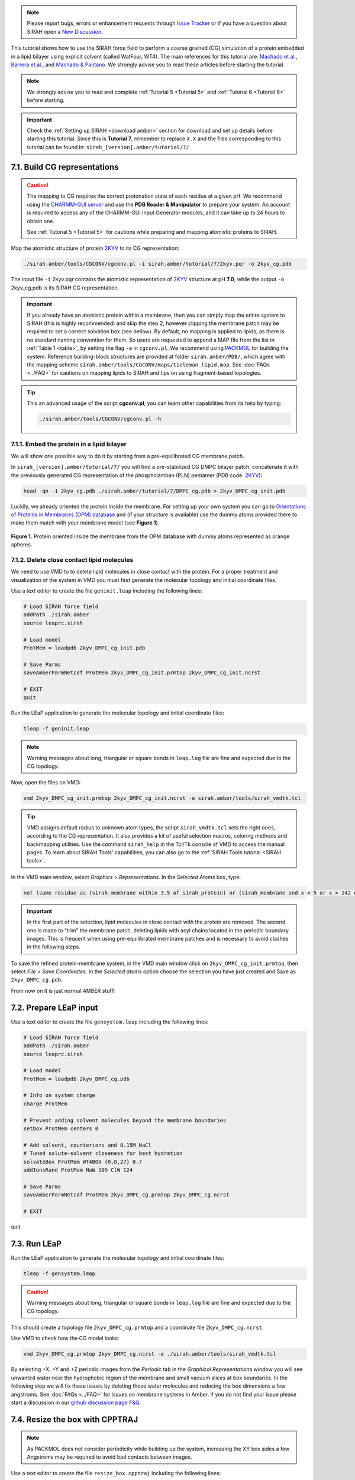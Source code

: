 .. note::

   Please report bugs, errors or enhancement requests through `Issue Tracker <https://github.com/SIRAHFF/documentation/issues>`_ or if you have a question about SIRAH open a `New Discussion <https://github.com/SIRAHFF/documentation/discussions>`_.
   
This tutorial shows how to use the SIRAH force field to perform a coarse grained (CG) simulation of a protein embedded in a lipid bilayer using explicit solvent (called WatFour, WT4). The main references for
this tutorial are: `Machado et al. <https://doi.org/10.1021/acs.jctc.9b00006>`__, `Barrera et al. <https://doi.org/10.1021/acs.jctc.9b00435>`_, and `Machado & Pantano <https://academic.oup.com/bioinformatics/article/32/10/1568/1743152>`_.
We strongly advise you to read these articles before starting the tutorial.

.. note::

	We strongly advise you to read and complete :ref:`Tutorial 5 <Tutorial 5>` and :ref:`Tutorial 6 <Tutorial 6>` before starting.
	

.. important::

    Check the :ref:`Setting up SIRAH <download amber>` section for download and set up details before starting this tutorial.
    Since this is **Tutorial 7**, remember to replace ``X.X`` and the files corresponding to this tutorial can be found in: ``sirah_[version].amber/tutorial/7/``
	
7.1. Build CG representations
______________________________

.. caution::

	The mapping to CG requires the correct protonation state of each residue at a given pH. We recommend using the `CHARMM-GUI server <https://www.charmm-gui.org/>`_ and use the **PDB Reader & Manipulator** to prepare your system. An account is required to access any of the CHARMM-GUI Input Generator modules, and it can take up to 24 hours to obtain one. 
	
	See :ref:`Tutorial 5 <Tutorial 5>` for cautions while preparing and mapping atomistic proteins to SIRAH.
	
Map the atomistic structure of protein `2KYV <https://www.rcsb.org/structure/2KYV>`__ to its CG representation:  

.. code-block:: bash

  ./sirah.amber/tools/CGCONV/cgconv.pl -i sirah.amber/tutorial/7/2kyv.pqr -o 2kyv_cg.pdb 
  
The input file ``-i`` 2kyv.pqr contains the atomistic representation of `2KYV <https://www.rcsb.org/structure/2KYV>`__ structure at pH **7.0**, while the output ``-o`` 2kyv_cg.pdb is its SIRAH CG representation. 

.. important::

	If you already have an atomistic protein within a membrane, then you can simply map the entire system to SIRAH (this is highly recommended) and skip the step 2, however clipping the membrane patch may be required to set a correct solvation box (see bellow). By default, no mapping is applied to lipids, as there is no standard naming convention for them. So users are requested to append a MAP file from the list in :ref:`Table 1 <table>`, by setting the flag ``-a`` in ``cgconv.pl``. We recommend using `PACKMOL <https://m3g.github.io/packmol/>`__ for building the system. Reference building-block structures are provided at folder ``sirah.amber/PDB/``, which agree with the mapping scheme ``sirah.amber/tools/CGCONV/maps/tieleman_lipid.map``. See :doc:`FAQs <../FAQ>` for cautions on mapping lipids to SIRAH and tips on using fragment-based topologies.  

.. tip::

  This an advanced usage of the script **cgconv.pl**, you can learn other capabilities from its help by typing:

  .. code-block:: bash

    ./sirah.amber/tools/CGCONV/cgconv.pl -h
	

7.1.1. Embed the protein in a lipid bilayer
~~~~~~~~~~~~~~~~~~~~~~~~~~~~~~~~~~~~~~~~~~~~~

We will show one possible way to do it by starting from a pre-equilibrated CG membrane patch.

In ``sirah_[version].amber/tutorial/7/`` you will find a pre-stabilized CG DMPC bilayer patch, concatenate it with the previously generated CG representation of the phospholamban (PLN) pentamer (PDB code: `2KYV <https://www.rcsb.org/structure/2KYV>`__):

.. code-block:: bash

	head -qn -1 2kyv_cg.pdb ./sirah.amber/tutorial/7/DMPC_cg.pdb > 2kyv_DMPC_cg_init.pdb

Luckily, we already oriented the protein inside the membrane. For setting up your own system you can go to `Orientations of Proteins in Membranes (OPM) database <https://opm.phar.umich.edu/>`__ and (if your structure is available) use the dummy atoms provided there to make them match with your membrane model (see **Figure 1**).

.. figure:: /../images/Tuto7.png
   :align: center
   :width: 100%

   **Figure 1.** Protein oriented inside the membrane from the OPM database with dummy atoms represented as orange spheres.
   
   

7.1.2. Delete close contact lipid molecules
~~~~~~~~~~~~~~~~~~~~~~~~~~~~~~~~~~~~~~~~~~~~

We need to use VMD to to delete lipid molecules in close contact with the protein. For a proper treatment and visualization of the system in VMD you must first generate the molecular topology and initial coordinate files.
  
Use a text editor to create the file ``geninit.leap`` including the following lines:

.. code-block:: console

    # Load SIRAH force field
    addPath ./sirah.amber
    source leaprc.sirah

    # Load model
    ProtMem = loadpdb 2kyv_DMPC_cg_init.pdb

    # Save Parms
    saveAmberParmNetcdf ProtMem 2kyv_DMPC_cg_init.prmtop 2kyv_DMPC_cg_init.ncrst

    # EXIT
    quit

Run the LEaP application to generate the molecular topology and initial coordinate files:

.. code-block:: bash

    tleap -f geninit.leap

.. note::

    Warning messages about long, triangular or square bonds in ``leap.log`` file are fine and expected due to the CG topology.

Now, open the files on VMD:

.. code-block:: bash

	vmd 2kyv_DMPC_cg_init.prmtop 2kyv_DMPC_cg_init.ncrst -e sirah.amber/tools/sirah_vmdtk.tcl

.. tip::

    VMD assigns default radius to unknown atom types, the script ``sirah_vmdtk.tcl`` sets the right
    ones, according to the CG representation. It also provides a kit of useful selection macros, coloring methods and backmapping utilities.
    Use the command ``sirah_help`` in the Tcl/Tk console of VMD to access the manual pages. To learn about SIRAH Tools' capabilities, you can also go to the :ref:`SIRAH Tools tutorial <SIRAH tools>`.

In the VMD main window, select *Graphics* > *Representations*. In the *Selected Atoms* box, type:

.. code-block:: text

	not (same residue as (sirah_membrane within 3.5 of sirah_protein) or (sirah_membrane and x < 5 or x > 142 or y < 2 or y > 140))

.. important::

	In the first part of the selection, lipid molecules in close contact with the protein are removed. The second one is made to “trim” the membrane patch, deleting lipids with acyl chains located in the periodic boundary images. This is frequent when using pre-equilibrated membrane patches and is necessary to avoid clashes in the following steps.

To save the refined protein-membrane system, in the VMD main window click on ``2kyv_DMPC_cg_init.prmtop``, then select *File* > *Save Coordinates*. In the *Selected atoms* option choose the selection you have just created and Save as ``2kyv_DMPC_cg.pdb``.
	
From now on it is just normal AMBER stuff!

7.2. Prepare LEaP input
________________________

Use a text editor to create the file ``gensystem.leap`` including the following lines:

.. code-block:: console

    # Load SIRAH force field
    addPath ./sirah.amber
    source leaprc.sirah
    
    # Load model
    ProtMem = loadpdb 2kyv_DMPC_cg.pdb

    # Info on system charge
    charge ProtMem

    # Prevent adding solvent molecules beyond the membrane boundaries
    setbox ProtMem centers 0

    # Add solvent, counterions and 0.15M NaCl
    # Tuned solute-solvent closeness for best hydration
    solvateBox ProtMem WT4BOX {0,0,27} 0.7
    addIonsRand ProtMem NaW 109 ClW 124

    # Save Parms
    saveAmberParmNetcdf ProtMem 2kyv_DMPC_cg.prmtop 2kyv_DMPC_cg.ncrst
    
    # EXIT
quit

.. seealso::

   The available electrolyte species in SIRAH force field are: ``Na⁺`` (NaW), ``K⁺`` (KW) and ``Cl⁻`` (ClW) which represent solvated ions in solution. One ion pair (e.g., NaW-ClW) each 34 WT4 molecules results in a salt concentration of ~0.15M (see :ref:`Appendix <Appendix>` for details). Counterions were added according to `Machado et al. <https://pubs.acs.org/doi/10.1021/acs.jctc.9b00953>`__.

7.3. Run LEaP
_______________

Run the LEaP application to generate the molecular topology and initial coordinate files:

.. code-block:: bash

    tleap -f gensystem.leap

.. caution::

    Warning messages about long, triangular or square bonds in ``leap.log`` file are fine and expected due to the CG topology.

This should create a topology file ``2kyv_DMPC_cg.prmtop`` and a coordinate file ``2kyv_DMPC_cg.ncrst``.

Use VMD to check how the CG model looks:

.. code-block:: bash

  vmd 2kyv_DMPC_cg.prmtop 2kyv_DMPC_cg.ncrst -e ./sirah.amber/tools/sirah_vmdtk.tcl

By selecting +X, +Y and +Z periodic images from the *Periodic* tab in the *Graphical Representations* window you will see unwanted water near the
hydrophobic region of the membrane and small vacuum slices at box boundaries. In the following step we will fix these issues by deleting those water molecules and reducing the box dimensions a few angstroms. See :doc:`FAQs <../FAQ>` for issues on membrane systems in Amber. If you do not find your issue please start a discussion in our `github discussion page F&Q <https://github.com/SIRAHFF/documentation/discussions>`_.


7.4. Resize the box with CPPTRAJ
_________________________________

.. note::

	As PACKMOL does not consider periodicity while building up the system, increasing the XY box sides a few Angstroms may be required to avoid bad contacts between images.
		
Use a text editor to create the file ``resize_box.cpptraj`` including the following lines:

.. code-block:: console

    # Set reference coordinate file
    reference 2kyv_DMPC_cg.ncrst
     
    # Remove water using distance-based masks
    strip :WT4&(@BCT1,BCT2,BC13,BC23<:12.0) parmout 2kyv_DMPC_cg.prmtop

    # New box dimensions
    box x 128 y 128 z 114

    # Amber NetCDF Restart generation
    trajout 2kyv_DMPC_cg_nb.ncrst

    # Do it!
     go

    # EXIT
     quit

.. caution::

	This is a critical step when preparing membrane systems to simulate with Amber. In this case, the new box dimensions were set after some trial and error tests to allow for limited overlap between periodic box images. An excessive overlap may lead to important atom clashes an eventual system explosion during minimization/simulation, while insufficient overlap may impact the membrane cohesivity at PBC boundaries leading to pore formations or other issues.
	
Run the CPPTRAJ application application to adjust the size of the simulation box:

.. code-block:: bash

    cpptraj -p 2kyv_DMPC_cg.prmtop -y 2kyv_DMPC_cg.ncrst -i resize_box.cpptraj

Once again, use VMD to check the PBC images in the new box of the system:

.. code-block:: bash

  vmd 2kyv_DMPC_cg.prmtop 2kyv_DMPC_cg_nb.ncrst -e ./sirah.amber/tools/sirah_vmdtk.tcl
  
	
7.5. Run the simulation
________________________

Make a new folder for the run:

.. code-block:: bash

    mkdir -p run; cd run

The folder ``sirah.amber/tutorial/7/`` contains typical input files for energy minimization
(``em1_Prot-Lip.in`` and ``em2_Prot-Lip.in``), heating (``heat_Prot-Lip.in``), equilibration (``eq_Prot-Lip.in``) and production (``md_Prot-Lip.in``) runs. Please check carefully the input flags.

.. tip::

    **Some commonly used flags in Amber**

   - ``-i``: Input file.
   - ``-o``: Output file.
   - ``-p``: Parameter/topology file.
   - ``-c``: Coordinate file.
   - ``-r``: Restart file.
   - ``-x``: Trajectory file.
   - ``-ref``: Reference file


.. warning::

	These input files are executed by the **GPU** implementation of ``pmemd.cuda``. Other available modules are ``sander`` or ``pmemd``, which are both **CPU** implementations of Amber.
	
	However, this simulation is time consuming owing to the system’s size. A parallel or CUDA implementation of Amber is advised.

	
**Energy Minimization of side chains by restraining the backbone:**

.. code-block:: bash

	pmemd.cuda -O -i ../sirah.amber/tutorial/7/em1_Prot-Lip.in -p ../2kyv_DMPC_cg.prmtop -c ../2kyv_DMPC_cg_nb.ncrst -ref ../2kyv_DMPC_cg_nb.ncrst -o 2kyv_DMPC_cg_em_1.out -r 2kyv_DMPC_cg_em_1.ncrst &

**Energy Minimization of of the whole system:**

.. code-block:: bash

	pmemd.cuda -O -i ../sirah.amber/tutorial/7/em2_Prot-Lip.in -p ../2kyv_DMPC_cg.prmtop -c 2kyv_DMPC_cg_em_1.ncrst -ref 2kyv_DMPC_cg_em_1.ncrst -o 2kyv_DMPC_cg_em_2.out -r 2kyv_DMPC_cg_em_2.ncrst &
 
**Heating:**

.. code-block:: bash

	pmemd.cuda -O -i ../sirah.amber/tutorial/7/heat_Prot-Lip.in -p ../2kyv_DMPC_cg.prmtop -c 2kyv_DMPC_cg_em_2.ncrst -ref 2kyv_DMPC_cg_em_2.ncrst -o 2kyv_DMPC_cg_eq_0.out -r 2kyv_DMPC_cg_eq_0.ncrst -x 2kyv_DMPC_cg_eq_0.nc &

.. important::

	To avoid “*skinnb errors*” on GPU due to large box size fluctuations, the system must be equilibrated by several “short” runs using a large *skinnb* value. The number and length of the runs may vary according to the characteristic stabilization times of the system. For more information visit the `Amber tutorial on lipids <http://ambermd.org/tutorials/advanced/tutorial16/>`__.
	
**Periodic box equilibration in GPU code (500 ps x 9):**

.. code-block:: bash

	for i in $(seq 1 9)
	do
		echo "running equilibration $i"
		pmemd.cuda -O \
		-i ../sirah.amber/tutorial/7/heat_Prot-Lip.in \
		-p ../2kyv_DMPC_cg.prmtop \
		-c 2kyv_DMPC_cg_eq_$(($i -1)).ncrst \
		-ref 2kyv_DMPC_cg_eq_$(($i -1)).ncrst \
		-o 2kyv_DMPC_cg_eq_$i.out \
		-r 2kyv_DMPC_cg_eq_$i.ncrst \
		-x 2kyv_DMPC_cg_eq_$i.nc
	done &
  
**Production (1000ns):**

.. code-block:: bash

   pmemd.cuda -O -i ../sirah.amber/tutorial/7/md_Prot-Lip.in -p ../2kyv_DMPC_cg.prmtop -c 2kyv_DMPC_cg_eq_9.ncrst -o 2kyv_DMPC_cg_md.out -r 2kyv_DMPC_cg_md.ncrst -x 2kyv_DMPC_cg_md.nc &


7.6. Visualizing the simulation
_______________________________

That’s it! Now you can analyze the trajectory.


Process the output trajectory to account for the Periodic Boundary Conditions (PBC):

.. code-block:: bash

    echo -e "autoimage\ngo\nquit\n" | cpptraj -p ../2kyv_DMPC_cg.prmtop -y 2kyv_DMPC_cg_md.nc -x 2kyv_DMPC_cg_md_pbc.nc --interactive


Now you can check the simulation using VMD:

.. code-block::

    vmd ../2kyv_DMPC_cg.prmtop 2kyv_DMPC_cg_md_pbc.nc -e ../sirah.amber/tools/sirah_vmdtk.tcl

.. note::

    The file ``sirah_vmdtk.tcl`` is a Tcl script that is part of SIRAH Tools and contains the macros to properly visualize the coarse-grained structures in VMD. Use the command ``sirah-help`` in the Tcl/Tk console of VMD to access the manual pages. To learn about SIRAH Tools' capabilities, you can also go to the :ref:`SIRAH Tools tutorial <SIRAH tools>`.
	
